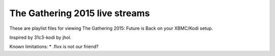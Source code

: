 The Gathering 2015 live streams
===============================

These are playlist files for viewing The Gathering 2015: Future is Back
on your XBMC/Kodi setup.

Inspired by 31c3-kodi by jhol.

Known limitations:
* .flvx is not our friend?

